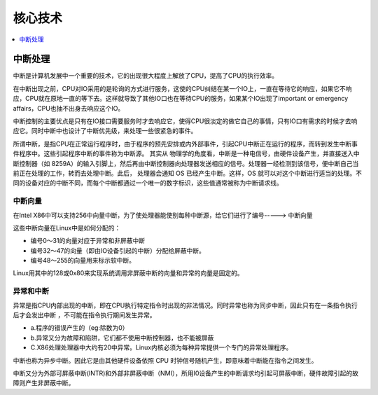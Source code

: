 
.. _core:

核心技术
===============

.. contents::
    :local:
    :depth: 1


中断处理
-----------

中断是计算机发展中一个重要的技术，它的出现很大程度上解放了CPU，提高了CPU的执行效率。

在中断出现之前，CPU对IO采用的是轮询的方式进行服务，这使的CPU纠结在某一个IO上，一直在等待它的响应，如果它不响应，CPU就在原地一直的等下去。这样就导致了其他IO口也在等待CPU的服务，如果某个IO出现了important or emergency affairs，CPU也抽不出身去响应这个IO。

中断控制的主要优点是只有在IO接口需要服务时才去响应它，使得CPU很淡定的做它自己的事情，只有IO口有需求的时候才去响应它。同时中断中也设计了中断优先级，来处理一些很紧急的事件。

所谓中断，是指CPU在正常运行程序时，由于程序的预先安排或内外部事件，引起CPU中断正在运行的程序，而转到发生中断事件程序中。这些引起程序中断的事件称为中断源。
其实从 物理学的角度看，中断是一种电信号，由硬件设备产生，并直接送入中断控制器（如 8259A）的输入引脚上，然后再由中断控制器向处理器发送相应的信号。处理器一经检测到该信号，便中断自己当前正在处理的工作，转而去处理中断。此后， 处理器会通知 OS 已经产生中断。这样，OS 就可以对这个中断进行适当的处理。不同的设备对应的中断不同，而每个中断都通过一个唯一的数字标识，这些值通常被称为中断请求线。

中断向量
~~~~~~~~~~~~

在Intel X86中可以支持256中向量中断，为了使处理器能使别每种中断源，给它们进行了编号-----> ``中断向量``

这些中断向量在Linux中是如何分配的：

* 编号0～31的向量对应于异常和非屏蔽中断
* 编号32～47的向量（即由IO设备引起的中断）分配给屏蔽中断。
* 编号48～255的向量用来标示软中断。

Linux用其中的128或0x80来实现系统调用非屏蔽中断的向量和异常的向量是固定的。


异常和中断
~~~~~~~~~~~~

异常是指CPU内部出现的中断，即在CPU执行特定指令时出现的非法情况。同时异常也称为同步中断，因此只有在一条指令执行后才会发出中断 ，不可能在指令执行期间发生异常。

* a.程序的错误产生的（eg:除数为0）
* b.异常又分为故障和陷阱，它们都不使用中断控制器，也不能被屏蔽
* C.X86处理处理器中大约有20中异常。Linux内核必须为每种异常提供一个专门的异常处理程序。

中断也称为异步中断。因此它是由其他硬件设备依照 CPU 时钟信号随机产生，即意味着中断能在指令之间发生。

中断又分为外部可屏蔽中断(INTR)和外部非屏蔽中断（NMI），所用I0设备产生的中断请求均引起可屏蔽中断，硬件故障引起的故障则产生非屏蔽中断。

